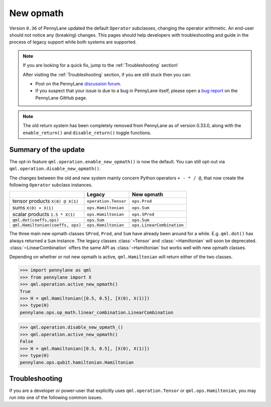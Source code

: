 .. _new_opmath:

New opmath
==========

Version ``0.36`` of PennyLane updated the default ``Operator`` subclasses, changing the operator arithmetic.
An end-user should not notice any (breaking) changes.
This pages should help developers with troubleshooting and guide in the process of legacy support while both systems are supported.

.. note::

    If you are looking for a quick fix, jump to the :ref:`Troubleshooting` section!

    After visiting the :ref:`Troubleshooting` section, if you are still stuck then you can:

    - Post on the PennyLane `discussion forum <https://discuss.pennylane.ai>`_.

    - If you suspect that your issue is due to a bug in PennyLane itself, please open a
      `bug report <https://github.com/PennyLaneAI/pennylane/issues/new?labels=bug+%3Abug%3A&template=bug_report.yml&title=[BUG]>`_
      on the PennyLane GitHub page.

.. note::

    The old return system has been completely removed from PennyLane as of version 0.33.0, along with the
    ``enable_return()`` and ``disable_return()`` toggle functions.

Summary of the update
---------------------

The opt-in feature ``qml.operation.enable_new_opmath()`` is now the default. You can still opt-out via
``qml.operation.disable_new_opmath()``.

The changes between the old and new system mainly concern Python operators ``+ - * / @``,
that now create the following ``Operator`` subclass instances.


+----------------------------------+----------------------+---------------------------+
|                                  | Legacy               | New opmath                |
+==================================+======================+===========================+
| tensor products                  | ``operation.Tensor`` | ``ops.Prod``              |
| ``X(0) @ X(1)``                  |                      |                           |
+----------------------------------+----------------------+---------------------------+
| sums                             | ``ops.Hamiltonian``  | ``ops.Sum``               |
| ``X(0) + X(1)``                  |                      |                           |
+----------------------------------+----------------------+---------------------------+
| scalar products                  | ``ops.Hamiltonian``  | ``ops.SProd``             |
| ``1.5 * X(1)``                   |                      |                           |
+----------------------------------+----------------------+---------------------------+
| ``qml.dot(coeffs,ops)``          | ``ops.Sum``          | ``ops.Sum``               |
+----------------------------------+----------------------+---------------------------+
| ``qml.Hamiltonian(coeffs, ops)`` | ``ops.Hamiltonian``  | ``ops.LinearCombination`` |
+----------------------------------+----------------------+---------------------------+


The three main new opmath classes ``SProd``, ``Prod``, and ``Sum`` have already been around for a while.
E.g. ``qml.dot()`` has always returned a ``Sum`` instance.
The legacy classes :class:`~Tensor` and :class:`~Hamiltonian` will soon be deprecated.
:class:`~LinearCombination` offers the same API as :class:`~Hamiltonian` but works well with new opmath classes.

Depending on whether or not new opmath is active, ``qml.Hamiltonian`` will return either of the two classes.

>>> import pennylane as qml
>>> from pennylane import X
>>> qml.operation.active_new_opmath()
True
>>> H = qml.Hamiltonian([0.5, 0.5], [X(0), X(1)])
>>> type(H)
pennylane.ops.op_math.linear_combination.LinearCombination

>>> qml.operation.disable_new_opmath_()
>>> qml.operation.active_new_opmath()
False
>>> H = qml.Hamiltonian([0.5, 0.5], [X(0), X(1)])
>>> type(H)
pennylane.ops.qubit.hamiltonian.Hamiltonian


.. _Troubleshooting:

Troubleshooting
---------------

If you are a developer or power-user that explicitly uses ``qml.operation.Tensor`` or ``qml.ops.Hamiltonian``, you
may run into one of the following common issues.

.. details::
    :title: My old PennyLane script does not run anymore
    :href: old-script-broken

    A quick-and-dirty fix for this issue is to deactivate new opmath at the beginning of the script via ``qml.operation.disable_new_opmath()``.
    We recommend to do the following checks instead

    * Check explicit use of the legacy :class:`~Tensor` class. If you find it in your script it can just be changed from ``Tensor(*terms)`` to ``qml.prod(*terms)`` with the same signature.

    * Check explicit use of ``op.obs`` attribute, where ``op`` is some operator. This is how the terms of a tensor product is accessed in :class:`~Tensor` instances. Use ``op.operands`` instead.

      .. code-block:: python

          # new opmath enabled (default)
          op = X(0) @ X(1)
          assert op.operands == (X(0), X(1))

          with qml.operation.disable_new_opmath_cm():
              # context manager that disables new opmath temporarilly
              op = X(0) @ X(1)
              assert op.obs == [X(0), X(1)]
    
    * Check explicit use of ``qml.ops.Hamiltonian``. In that case, simply change to ``qml.Hamiltonian``.

      >>> op = qml.ops.Hamiltonian([0.5, 0.5], [X(0) @ X(1), X(1) @ X(2)])
      ValueError: Could not create circuits. Some or all observables are not valid.
      >>> op = qml.Hamiltonian([0.5, 0.5], [X(0) @ X(1), X(1) @ X(2)])
      >>> isinstance(op, qml.ops.LinearCombination)
      True
    
    * Check if you are explicitly enabling and disabling new opmath somewhere in your script. Mixing both systems is not supported.

    If for some unexpected reason your script still breaks, please see the :ref:`I am unsure what to do <unsure>` section below.

.. details::
    :title: I want to contribute to PennyLane
    :href: PL-developer

    If you want to contribute a new feature to PennyLane or update an existing one, you likely also need to update the tests.
    Please refrain from explicitly using ``qml.operation.disable_new_opmath()`` and ``qml.operation.enable_new_opmath()`` anywhere in tests and code as that globally
    changes the status of new opmath and thereby can affect other parts of your code or other tests.

    Instead, please use the context managers ``qml.operation.disable_new_opmath_cm()`` and `qml.operation.enable_new_opmath_cm()``.

    >>> with qml.operation.disable_new_opmath_cm():
    ...     op = qml.Hamiltonian([0.5], [X(0) @ X(1)])
    >>> assert isinstance(op, qml.ops.Hamiltonian)

    Our continuous integration (CI) test suite is running all tests with the default of new opmath being enabled.
    We also periodically run the CI test suite with new opmath disabled, as we support both new and legacy systems for some limited time.
    In case a test needs to be adopted for either case, you can use the following fixtures.

    * Use ``@pytest.mark.usefixtures("use_legacy_opmath")`` to test functionality that is explicitly only supported by legacy opmath, e.g. for backward compatibility.

    * Use ``@pytest.mark.usefixtures("use_new_opmath")`` to test functionality that `only` works with new opmath. That is because for the intermittent period 
      of supporting both systems, we periodically run the test suite with new opmath disabled.
    
    * Use ``@pytest.mark.usefixtures("use_legacy_and_new_opmath")`` if you want to test support for both systems in one single test. You can use ``qml.operation.active_new_opmath``
      inside the test to account for minor differences between both systems.
    
    One sharp bit about testing is that ``pytest`` runs collection and test execution separately. That means that instances generated outside the test, e.g. for parametrization, have been created
    using the respective system. So you may need to also put that creation in the appropriate context manager.


.. details::
    :title: I am unsure what to do
    :href: unsure

    Please carefully read through the options above. If you are still stuck, you can:

    - Post on the PennyLane `discussion forum <https://discuss.pennylane.ai>`_. Please include
      a complete block of code demonstrating your issue so that we can quickly troubleshoot.

    - If you suspect that your issue is due to a bug in PennyLane itself, please open a
      `bug report <https://github.com/PennyLaneAI/pennylane/issues/new?labels=bug+%3Abug%3A&template=bug_report.yml&title=[BUG]>`_
      on the PennyLane GitHub page.

